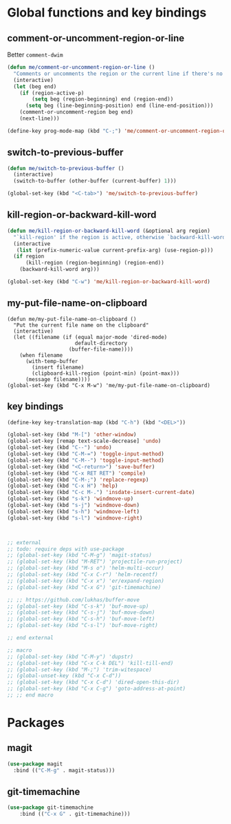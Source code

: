 * Global functions and key bindings

** comment-or-uncomment-region-or-line
Better =comment-dwim=

#+BEGIN_SRC emacs-lisp
(defun me/comment-or-uncomment-region-or-line ()
  "Comments or uncomments the region or the current line if there's no active region."
  (interactive)
  (let (beg end)
    (if (region-active-p)
        (setq beg (region-beginning) end (region-end))
      (setq beg (line-beginning-position) end (line-end-position)))
    (comment-or-uncomment-region beg end)
    (next-line)))

(define-key prog-mode-map (kbd "C-;") 'me/comment-or-uncomment-region-or-line)
#+END_SRC

** switch-to-previous-buffer
#+BEGIN_SRC emacs-lisp
(defun me/switch-to-previous-buffer ()
  (interactive)
  (switch-to-buffer (other-buffer (current-buffer) 1)))

(global-set-key (kbd "<C-tab>") 'me/switch-to-previous-buffer)
#+END_SRC
** kill-region-or-backward-kill-word
#+BEGIN_SRC emacs-lisp
(defun me/kill-region-or-backward-kill-word (&optional arg region)
  "`kill-region' if the region is active, otherwise `backward-kill-word'"
  (interactive
   (list (prefix-numeric-value current-prefix-arg) (use-region-p)))
  (if region
      (kill-region (region-beginning) (region-end))
    (backward-kill-word arg)))

(global-set-key (kbd "C-w") 'me/kill-region-or-backward-kill-word)
#+END_SRC
** my-put-file-name-on-clipboard
#+BEGIN_SRC
(defun me/my-put-file-name-on-clipboard ()
  "Put the current file name on the clipboard"
  (interactive)
  (let ((filename (if (equal major-mode 'dired-mode)
                      default-directory
                    (buffer-file-name))))
    (when filename
      (with-temp-buffer
        (insert filename)
        (clipboard-kill-region (point-min) (point-max)))
      (message filename))))
(global-set-key (kbd "C-x M-w") 'me/my-put-file-name-on-clipboard)
#+END_SRC
** key bindings
#+BEGIN_SRC emacs-lisp
  (define-key key-translation-map (kbd "C-h") (kbd "<DEL>"))

  (global-set-key (kbd "M-[") 'other-window)
  (global-set-key [remap text-scale-decrease] 'undo)
  (global-set-key (kbd "C--") 'undo)
  (global-set-key (kbd "C-M-=") 'toggle-input-method)
  (global-set-key (kbd "C-M--") 'toggle-input-method)
  (global-set-key (kbd "<C-return>") 'save-buffer)
  (global-set-key (kbd "C-x RET RET") 'compile)
  (global-set-key (kbd "C-M-;") 'replace-regexp)
  (global-set-key (kbd "C-x H") 'help)
  (global-set-key (kbd "C-c M-.") 'insdate-insert-current-date)
  (global-set-key (kbd "s-k") 'windmove-up)
  (global-set-key (kbd "s-j") 'windmove-down)
  (global-set-key (kbd "s-h") 'windmove-left)
  (global-set-key (kbd "s-l") 'windmove-right)



  ;; external
  ;; todo: require deps with use-package
  ;; (global-set-key (kbd "C-M-g") 'magit-status)
  ;; (global-set-key (kbd "M-RET") 'projectile-run-project)
  ;; (global-set-key (kbd "M-s o") 'helm-multi-occur)
  ;; (global-set-key (kbd "C-x C-r") 'helm-recentf)
  ;; (global-set-key (kbd "C-x x") 'er/expand-region)
  ;; (global-set-key (kbd "C-x G") 'git-timemachine)

  ;; ;; https://github.com/lukhas/buffer-move
  ;; (global-set-key (kbd "C-s-k") 'buf-move-up)
  ;; (global-set-key (kbd "C-s-j") 'buf-move-down)
  ;; (global-set-key (kbd "C-s-h") 'buf-move-left)
  ;; (global-set-key (kbd "C-s-l") 'buf-move-right)

  ;; end external

  ;; macro
  ;; (global-set-key (kbd "C-M-y") 'dupstr)
  ;; (global-set-key (kbd "C-x C-k DEL") 'kill-till-end)
  ;; (global-set-key (kbd "M-;") 'trim-witespace)
  ;; (global-unset-key (kbd "C-x C-d"))
  ;; (global-set-key (kbd "C-x C-d") 'dired-open-this-dir)
  ;; (global-set-key (kbd "C-x C-g") 'goto-address-at-point)
  ;; ;; end macro
#+END_SRC
* Packages
** magit
#+BEGIN_SRC emacs-lisp
  (use-package magit
    :bind (("C-M-g" . magit-status)))
#+END_SRC
** git-timemachine
#+BEGIN_SRC emacs-lisp
(use-package git-timemachine
    :bind (("C-x G" . git-timemachine)))
#+END_SRC
